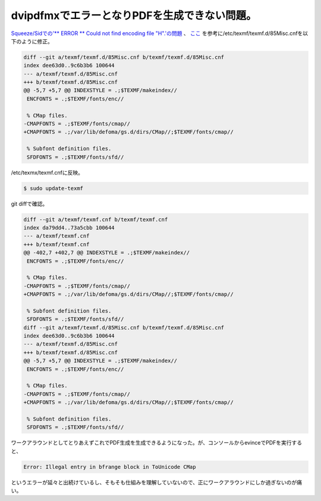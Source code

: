 dvipdfmxでエラーとなりPDFを生成できない問題。
=============================================

`Squeeze/Sidでの'\*\* ERROR \*\* Could not find encoding file "H".'の問題 <https://twitter.com/mkouhei/status/13259269748>`_ 、 `ここ <http://beam.kisarazu.ac.jp/~saito/linux/debian/squeeze.html>`_ を参考に/etc/texmf/texmf.d/85Misc.cnfを以下のように修正。


.. code-block:: diff


   diff --git a/texmf/texmf.d/85Misc.cnf b/texmf/texmf.d/85Misc.cnf
   index dee63d0..9c6b3b6 100644
   --- a/texmf/texmf.d/85Misc.cnf
   +++ b/texmf/texmf.d/85Misc.cnf
   @@ -5,7 +5,7 @@ INDEXSTYLE = .;$TEXMF/makeindex//
    ENCFONTS = .;$TEXMF/fonts/enc//
    
    % CMap files.
   -CMAPFONTS = .;$TEXMF/fonts/cmap//
   +CMAPFONTS = .;/var/lib/defoma/gs.d/dirs/CMap//;$TEXMF/fonts/cmap//
    
    % Subfont definition files.
    SFDFONTS = .;$TEXMF/fonts/sfd//




/etc/texmx/texmf.cnfに反映。


.. code-block:: sh


   $ sudo update-texmf




git diffで確認。


.. code-block:: diff


   diff --git a/texmf/texmf.cnf b/texmf/texmf.cnf
   index da79dd4..73a5cbb 100644
   --- a/texmf/texmf.cnf
   +++ b/texmf/texmf.cnf
   @@ -402,7 +402,7 @@ INDEXSTYLE = .;$TEXMF/makeindex//
    ENCFONTS = .;$TEXMF/fonts/enc//
    
    % CMap files.
   -CMAPFONTS = .;$TEXMF/fonts/cmap//
   +CMAPFONTS = .;/var/lib/defoma/gs.d/dirs/CMap//;$TEXMF/fonts/cmap//
    
    % Subfont definition files.
    SFDFONTS = .;$TEXMF/fonts/sfd//
   diff --git a/texmf/texmf.d/85Misc.cnf b/texmf/texmf.d/85Misc.cnf
   index dee63d0..9c6b3b6 100644
   --- a/texmf/texmf.d/85Misc.cnf
   +++ b/texmf/texmf.d/85Misc.cnf
   @@ -5,7 +5,7 @@ INDEXSTYLE = .;$TEXMF/makeindex//
    ENCFONTS = .;$TEXMF/fonts/enc//
    
    % CMap files.
   -CMAPFONTS = .;$TEXMF/fonts/cmap//
   +CMAPFONTS = .;/var/lib/defoma/gs.d/dirs/CMap//;$TEXMF/fonts/cmap//
    
    % Subfont definition files.
    SFDFONTS = .;$TEXMF/fonts/sfd//


ワークアラウンドとしてとりあえずこれでPDF生成を生成できるようになった。が、コンソールからevinceでPDFを実行すると、


.. code-block:: sh


   Error: Illegal entry in bfrange block in ToUnicode CMap


というエラーが延々と出続けているし、そもそも仕組みを理解していないので、正にワークアラウンドにしか過ぎないのが痛い。






.. author:: default
.. categories:: Debian,TeX
.. tags::
.. comments::

